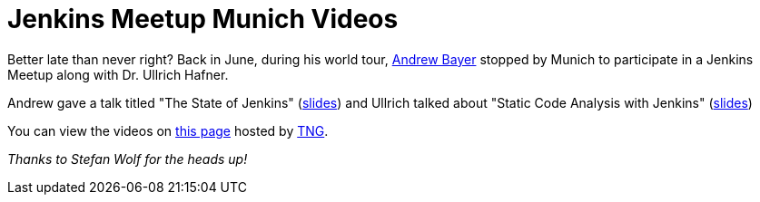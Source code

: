 = Jenkins Meetup Munich Videos
:page-tags: general , meetup ,video
:page-author: rtyler

Better late than never right? Back in June, during his world tour, https://twitter.com/abayer[Andrew Bayer] stopped by Munich to participate in a Jenkins Meetup along with Dr. Ullrich Hafner.

Andrew gave a talk titled "The State of Jenkins" (https://video.tngtech.com/veranstaltungen/2011/06-30Jenkins/The_State_of_Jenkins.pdf[slides]) and Ullrich talked about "Static Code Analysis with Jenkins" (https://video.tngtech.com/veranstaltungen/2011/06-30Jenkins/Static_Code_Analysis_With_Jenkins.pdf[slides])

You can view the videos on https://video.tngtech.com/veranstaltungen/2011/06-30Jenkins/#[this page] hosted by https://www.tngtech.com[TNG].

_Thanks to Stefan Wolf for the heads up!_
